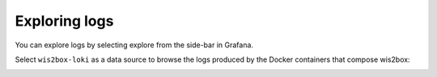 .. _exploring-logs:

Exploring logs
==============

You can explore logs by selecting explore from the side-bar in Grafana.

Select ``wis2box-loki`` as a data source to browse the logs produced by the Docker containers that compose wis2box: 

.. image:: /_static/grafana-explore-loki.png
   :width: 800px
   :alt: Grafana Loki Explore 
   :align: center

